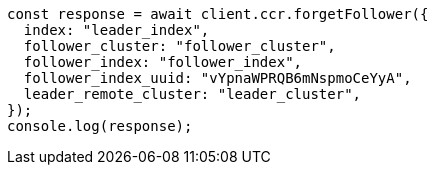 // This file is autogenerated, DO NOT EDIT
// Use `node scripts/generate-docs-examples.js` to generate the docs examples

[source, js]
----
const response = await client.ccr.forgetFollower({
  index: "leader_index",
  follower_cluster: "follower_cluster",
  follower_index: "follower_index",
  follower_index_uuid: "vYpnaWPRQB6mNspmoCeYyA",
  leader_remote_cluster: "leader_cluster",
});
console.log(response);
----
